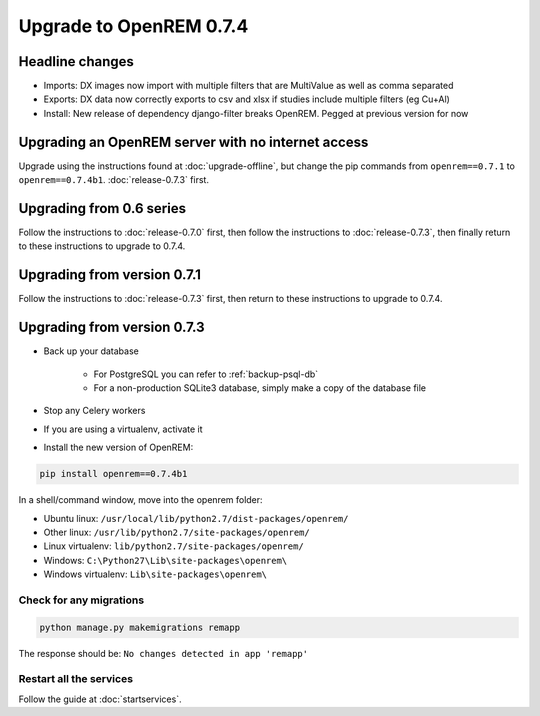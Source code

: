 ########################
Upgrade to OpenREM 0.7.4
########################

****************
Headline changes
****************

* Imports: DX images now import with multiple filters that are MultiValue as well as comma separated
* Exports: DX data now correctly exports to csv and xlsx if studies include multiple filters (eg Cu+Al)
* Install: New release of dependency django-filter breaks OpenREM. Pegged at previous version for now

***************************************************
Upgrading an OpenREM server with no internet access
***************************************************

Upgrade using the instructions found at :doc:`upgrade-offline`, but change the pip commands from ``openrem==0.7.1`` to
``openrem==0.7.4b1``. :doc:`release-0.7.3` first.


*************************
Upgrading from 0.6 series
*************************

Follow the instructions to :doc:`release-0.7.0` first, then follow the instructions to :doc:`release-0.7.3`, then
finally return to these instructions to upgrade to 0.7.4.


****************************
Upgrading from version 0.7.1
****************************

Follow the instructions to :doc:`release-0.7.3` first, then return to these instructions to upgrade to 0.7.4.


****************************
Upgrading from version 0.7.3
****************************

* Back up your database

    * For PostgreSQL you can refer to :ref:`backup-psql-db`
    * For a non-production SQLite3 database, simply make a copy of the database file

* Stop any Celery workers

* If you are using a virtualenv, activate it

* Install the new version of OpenREM:

.. sourcecode:: bash

    pip install openrem==0.7.4b1

In a shell/command window, move into the openrem folder:

* Ubuntu linux: ``/usr/local/lib/python2.7/dist-packages/openrem/``
* Other linux: ``/usr/lib/python2.7/site-packages/openrem/``
* Linux virtualenv: ``lib/python2.7/site-packages/openrem/``
* Windows: ``C:\Python27\Lib\site-packages\openrem\``
* Windows virtualenv: ``Lib\site-packages\openrem\``

Check for any migrations
========================

.. sourcecode:: bash

    python manage.py makemigrations remapp

The response should be: ``No changes detected in app 'remapp'``

Restart all the services
========================

Follow the guide at :doc:`startservices`.


